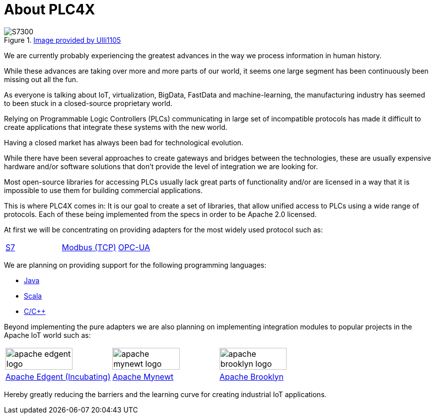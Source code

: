 //
//  Licensed to the Apache Software Foundation (ASF) under one or more
//  contributor license agreements.  See the NOTICE file distributed with
//  this work for additional information regarding copyright ownership.
//  The ASF licenses this file to You under the Apache License, Version 2.0
//  (the "License"); you may not use this file except in compliance with
//  the License.  You may obtain a copy of the License at
//
//      http://www.apache.org/licenses/LICENSE-2.0
//
//  Unless required by applicable law or agreed to in writing, software
//  distributed under the License is distributed on an "AS IS" BASIS,
//  WITHOUT WARRANTIES OR CONDITIONS OF ANY KIND, either express or implied.
//  See the License for the specific language governing permissions and
//  limitations under the License.
//

= About PLC4X
:imagesdir: img/

.https://commons.wikimedia.org/wiki/User:Ulli1105[Image provided by Ulli1105]
image::S7300.png[float=right]

We are currently probably experiencing the greatest advances in the way we process information in human history.

While these advances are taking over more and more parts of our world, it seems one large segment has been continuously been missing out all the fun.

As everyone is talking about IoT, virtualization, BigData, FastData and machine-learning, the manufacturing industry has seemed to been stuck in a closed-source proprietary world.

Relying on Programmable Logic Controllers (PLCs) communicating in large set of incompatible protocols has made it difficult to create applications that integrate these systems with the new world.

Having a closed market has always been bad for technological evolution.

While there have been several approaches to create gateways and bridges between the technologies, these are usually expensive hardware and/or software solutions that don't provide the level of integration we are looking for.

Most open-source libraries for accessing PLCs usually lack great parts of functionality and/or are licensed in a way that it is impossible to use them for building commercial applications.

This is where PLC4X comes in: It is our goal to create a set of libraries, that allow unified access to PLCs using a wide range of protocols.
Each of these being implemented from the specs in order to be Apache 2.0 licensed.

At first we will be concentrating on providing adapters for the most widely used protocol such as:

[width=100%]
|===
|link:protocols/s7/index.html[S7] |link:protocols/modbus/index.html[Modbus (TCP)] |link:protocols/opc-ua/index.html[OPC-UA]
|===

We are planning on providing support for the following programming languages:

- link:plc4j/index.html[Java]
- link:plc4s/index.html[Scala]
- link:plc4c/index.html[C/C++]

Beyond implementing the pure adapters we are also planning on implementing integration modules to popular projects in the Apache IoT world such as:

[width=100%]
|===
a|image::apache_edgent_logo.png[width=80%] a|image::apache_mynewt_logo.png[width=80%] a|image::apache_brooklyn_logo.png[width=80%]
|https://edgent.apache.org[Apache Edgent (Incubating)] |https://mynewt.apache.org[Apache Mynewt] |https://brooklyn.apache.org[Apache Brooklyn]
|===

Hereby greatly reducing the barriers and the learning curve for creating industrial IoT applications.